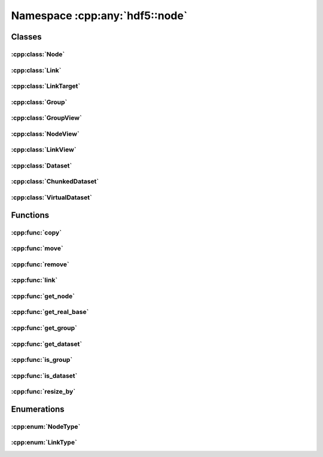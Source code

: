 ===============================
Namespace :cpp:any:`hdf5::node`
===============================

Classes
=======

:cpp:class:`Node`
-----------------

.. doxygenclass:: hdf5::node::Node
   :members:

.. doxygenfunction:: hdf5::node::operator==(const Node &, const Node &)

.. doxygenfunction:: hdf5::node::operator!=(const Node &, const Node &)

:cpp:class:`Link`
-----------------

.. doxygenclass:: hdf5::node::Link
   :members:

.. doxygenfunction:: hdf5::node::operator!=(const Link &, const Link &)

.. doxygenfunction:: hdf5::node::operator<<(std::ostream &, const Link &)

:cpp:class:`LinkTarget`
-----------------------

.. doxygenclass:: hdf5::node::LinkTarget
   :members:

:cpp:class:`Group`
------------------

.. doxygenclass:: hdf5::node::Group
   :members:

:cpp:class:`GroupView`
----------------------

.. doxygenclass:: hdf5::node::GroupView
   :members:

:cpp:class:`NodeView`
---------------------

.. doxygenclass:: hdf5::node::NodeView
   :members:

.. doxygenclass:: hdf5::node::NodeIterator
   :members:

.. doxygenclass:: hdf5::node::RecursiveNodeIterator
   :members:

:cpp:class:`LinkView`
---------------------

.. doxygenclass:: hdf5::node::LinkView
   :members:

.. doxygenclass:: hdf5::node::LinkIterator
   :members:

.. doxygenclass:: hdf5::node::RecursiveLinkIterator
   :members:

:cpp:class:`Dataset`
--------------------

.. doxygenclass:: hdf5::node::Dataset
   :members:


:cpp:class:`ChunkedDataset`
---------------------------

.. doxygenclass:: hdf5::node::ChunkedDataset
   :members:


:cpp:class:`VirtualDataset`
---------------------------

.. doxygenclass:: hdf5::node::VirtualDataset
   :members:

Functions
=========

:cpp:func:`copy`
----------------

.. doxygenfunction:: hdf5::node::copy(const Node &, const Group &, const property::ObjectCopyList &, const property::LinkCreationList &)

:cpp:func:`move`
----------------

.. doxygenfunction:: hdf5::node::move(const Node &, const Group &, const Path &, const property::LinkCreationList &, const property::LinkAccessList &)

.. doxygenfunction:: hdf5::node::move(const Node &, const Group &, const property::LinkCreationList &, const property::LinkAccessList &)

:cpp:func:`remove`
------------------

.. doxygenfunction:: hdf5::node::remove(const Node &, const property::LinkAccessList &)

.. doxygenfunction:: hdf5::node::remove(const Group &, const Path &, const property::LinkAccessList &)

:cpp:func:`link`
----------------

.. doxygenfunction:: hdf5::node::link(const Node &, const Group &, const Path &, const property::LinkCreationList &, const property::LinkAccessList &)

.. doxygenfunction:: hdf5::node::link(const Path &, const Group &, const Path &, const property::LinkCreationList &, const property::LinkAccessList &)

.. doxygenfunction:: hdf5::node::link(const fs::path &, const Path &, const Group &, const Path &, const property::LinkCreationList &, const property::LinkAccessList &)


:cpp:func:`get_node`
--------------------

.. doxygenfunction:: hdf5::node::get_node

:cpp:func:`get_real_base`
-------------------------

.. doxygenfunction:: hdf5::node::get_real_base

:cpp:func:`get_group`
---------------------

.. doxygenfunction:: hdf5::node::get_group

:cpp:func:`get_dataset`
-----------------------

.. doxygenfunction:: hdf5::node::get_dataset

:cpp:func:`is_group`
--------------------

.. doxygenfunction:: hdf5::node::is_group

:cpp:func:`is_dataset`
----------------------

.. doxygenfunction:: hdf5::node::is_dataset

:cpp:func:`resize_by`
---------------------

.. doxygenfunction:: hdf5::node::resize_by(const Dataset &, size_t, ssize_t)


Enumerations
============

:cpp:enum:`NodeType`
--------------------

.. doxygenenum:: hdf5::node::NodeType

.. doxygenfunction:: hdf5::node::operator<<(std::ostream &, const NodeType &)

:cpp:enum:`LinkType`
--------------------

.. doxygenenum:: hdf5::node::LinkType

.. doxygenfunction:: hdf5::node::operator<<(std::ostream &, const LinkType &)
